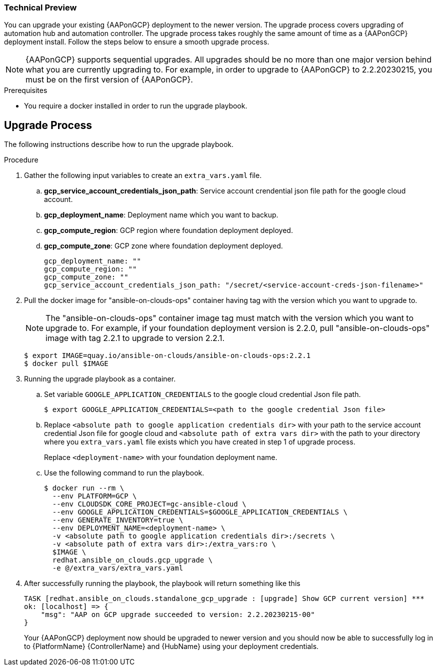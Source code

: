 [id="proc-aap-gcp-application-upgrade"]

Technical Preview
~~~~~~~~~~~~~~~~~

You can upgrade your existing {AAPonGCP} deployment to the newer version. The upgrade process covers upgrading of automation hub and automation controller. The upgrade process takes roughly the same amount of time as a {AAPonGCP} deployment install. Follow the steps below to ensure a smooth upgrade process.

[NOTE]
=====
{AAPonGCP} supports sequential upgrades. All upgrades should be no more than one major version behind what you are currently upgrading to. For example, in order to upgrade to {AAPonGCP} to 2.2.20230215, you must be on the first version of {AAPonGCP}.
=====

.Prerequisites
* You require a docker installed in order to run the upgrade playbook.

== Upgrade Process

The following instructions describe how to run the upgrade playbook.

.Procedure
. Gather the following input variables to create an `extra_vars.yaml` file.
.. *gcp_service_account_credentials_json_path*: Service account crendential json file path for the google cloud account.
.. *gcp_deployment_name*: Deployment name which you want to backup.
.. *gcp_compute_region*: GCP region where foundation deployment deployed.
.. *gcp_compute_zone*: GCP zone where foundation deployment deployed.
+
[source,bash]
----
gcp_deployment_name: "" 
gcp_compute_region: ""
gcp_compute_zone: ""
gcp_service_account_credentials_json_path: "/secret/<service-account-creds-json-filename>"
----
+
. Pull the docker image for "ansible-on-clouds-ops" container having tag with the version which you want to upgrade to.
+
[NOTE]
=====
The "ansible-on-clouds-ops" container image tag must match with the version which you want to upgrade to. For example, if your foundation deployment version is 2.2.0, pull "ansible-on-clouds-ops" image with tag 2.2.1 to upgrade to version 2.2.1.
=====
+
[source,bash]
----
$ export IMAGE=quay.io/ansible-on-clouds/ansible-on-clouds-ops:2.2.1
$ docker pull $IMAGE
----
+
. Running the upgrade playbook as a container.
+
.. Set variable `GOOGLE_APPLICATION_CREDENTIALS` to the google cloud credential Json file path.
+
[source,bash]
----
$ export GOOGLE_APPLICATION_CREDENTIALS=<path to the google credential Json file>
----
+
.. Replace `<absolute path to google application credentials dir>` with your path to the service account credential Json file for google cloud and `<absolute path of extra vars dir>` with the path to your directory where you `extra_vars.yaml` file exists which you have created in step 1 of upgrade process.
+
Replace `<deployment-name>` with your foundation deployment name.
+
.. Use the following command to run the playbook.
+
[source,bash]
----
$ docker run --rm \
  --env PLATFORM=GCP \
  --env CLOUDSDK_CORE_PROJECT=gc-ansible-cloud \
  --env GOOGLE_APPLICATION_CREDENTIALS=$GOOGLE_APPLICATION_CREDENTIALS \
  --env GENERATE_INVENTORY=true \
  --env DEPLOYMENT_NAME=<deployment-name> \
  -v <absolute path to google application credentials dir>:/secrets \
  -v <absolute path of extra vars dir>:/extra_vars:ro \
  $IMAGE \
  redhat.ansible_on_clouds.gcp_upgrade \
  -e @/extra_vars/extra_vars.yaml
----
+
. After successfully running the playbook, the playbook will return something like this
+
[source,bash]
----
TASK [redhat.ansible_on_clouds.standalone_gcp_upgrade : [upgrade] Show GCP current version] ***
ok: [localhost] => {
    "msg": "AAP on GCP upgrade succeeded to version: 2.2.20230215-00"
}
----
+
Your {AAPonGCP} deployment now should be upgraded to newer version and you should now be able to successfully log in to {PlatformName} {ControllerName} and {HubName} using your deployment credentials.